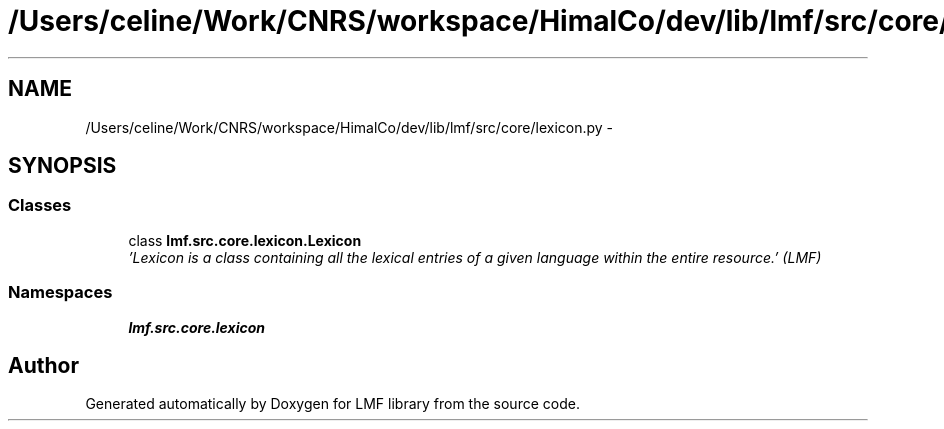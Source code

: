 .TH "/Users/celine/Work/CNRS/workspace/HimalCo/dev/lib/lmf/src/core/lexicon.py" 3 "Fri Jul 24 2015" "LMF library" \" -*- nroff -*-
.ad l
.nh
.SH NAME
/Users/celine/Work/CNRS/workspace/HimalCo/dev/lib/lmf/src/core/lexicon.py \- 
.SH SYNOPSIS
.br
.PP
.SS "Classes"

.in +1c
.ti -1c
.RI "class \fBlmf\&.src\&.core\&.lexicon\&.Lexicon\fP"
.br
.RI "\fI'Lexicon is a class containing all the lexical entries of a given language within the entire resource\&.' (LMF) \fP"
.in -1c
.SS "Namespaces"

.in +1c
.ti -1c
.RI " \fBlmf\&.src\&.core\&.lexicon\fP"
.br
.in -1c
.SH "Author"
.PP 
Generated automatically by Doxygen for LMF library from the source code\&.
